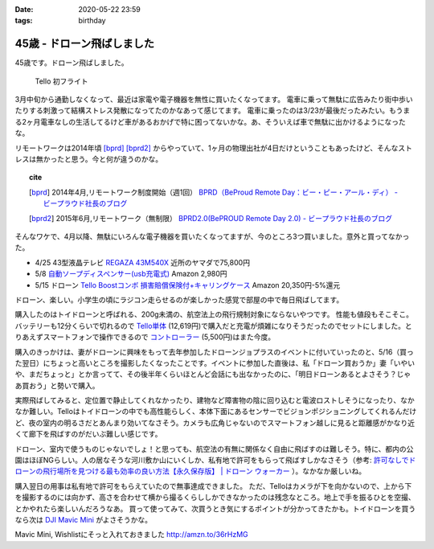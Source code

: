 :date: 2020-05-22 23:59
:tags: birthday

=======================================
45歳 - ドローン飛ばしました
=======================================

45歳です。ドローン飛ばしました。

.. figure:: drone.*
   :width: 80%

   Tello 初フライト


3月中旬から通勤しなくなって、最近は家電や電子機器を無性に買いたくなってます。
電車に乗って無駄に広告みたり街中歩いたりする刺激って結構ストレス発散になってたのかなあって感じてます。
電車に乗ったのは3/23が最後だったみたい。もうまる2ヶ月電車なしの生活してるけど車があるおかげで特に困ってないかな。あ、そういえば車で無駄に出かけるようになったな。

リモートワークは2014年頃 [bprd]_ [bprd2]_ からやっていて、1ヶ月の物理出社が4日だけということもあったけど、そんなストレスは無かったと思う。今と何が違うのかな。

.. topic:: cite

   .. [bprd] 2014年4月,リモートワーク制度開始（週1回） `BPRD（BeProud Remote Day：ビー・ピー・アール・ディ） - ビープラウド社長のブログ`_
   .. [bprd2] 2015年6月,リモートワーク（無制限） `BPRD2.0(BePROUD Remote Day 2.0) - ビープラウド社長のブログ`_

   .. _BPRD（BeProud Remote Day：ビー・ピー・アール・ディ） - ビープラウド社長のブログ: https://shacho.beproud.jp/entry/2014/04/07/105655
.. _BPRD2.0(BePROUD Remote Day 2.0) - ビープラウド社長のブログ: https://shacho.beproud.jp/entry/2015/05/31/203943

そんなワケで、4月以降、無駄にいろんな電子機器を買いたくなってますが、今のところ3つ買いました。意外と買ってなかった。

* 4/25 43型液晶テレビ `REGAZA 43M540X`_ 近所のヤマダで75,800円
* 5/8 `自動ソープディスペンサー(usb充電式)`_ Amazon 2,980円
* 5/15 ドローン `Tello Boostコンボ 損害賠償保険付+キャリングケース`_ Amazon 20,350円-5%還元

.. _REGAZA 43M540X: https://scrapbox.io/shimizukawa/%E3%83%86%E3%83%AC%E3%83%93%E8%B2%B7%E3%81%84%E6%9B%BF%E3%81%884K%E6%AF%94%E8%BC%83
.. _自動ソープディスペンサー(usb充電式): https://amzn.to/2TsDEde
.. _Tello Boostコンボ 損害賠償保険付+キャリングケース: https://amzn.to/2zbRdqx

.. raw:: html

   <div class="topic">
   <a href="https://www.amazon.co.jp/dp/B07NPJGVRY/?tag=freiaweb-22" target="_blank"><img src="https://m.media-amazon.com/images/I/41eqC12e59L._SL200_.jpg" alt="B07NPJGVRY" border="0" /></a><br />
   <a href="https://www.amazon.co.jp/dp/B07NPJGVRY/?tag=freiaweb-22" target="_blank">Tello Boost コンボ (損害賠償保険付) + PGY TELLO用 キャリングケース</a>
   </div>

ドローン、楽しい。小学生の頃にラジコン走らせるのが楽しかった感覚で部屋の中で毎日飛ばしてます。

購入したのはトイドローンと呼ばれる、200g未満の、航空法上の飛行規制対象にならないやつです。
性能も値段もそこそこ。バッテリーも12分くらいで切れるので `Tello単体`_ (12,619円)で購入だと充電が煩雑になりそうだったのでセットにしました。とりあえずスマートフォンで操作できるので `コントローラー`_ (5,500円)はまた今度。

.. _Tello単体: https://amzn.to/3gaZpI6
.. _コントローラー: https://amzn.to/2XkSgMT

.. raw:: html

   <div class="topic">
   <a href="https://www.amazon.co.jp/dp/B07979Q4YS/?tag=freiaweb-22" target="_blank"><img src="https://m.media-amazon.com/images/I/41J94IEHxsL._SL200_.jpg" alt="B07979Q4YS" border="0" /></a>
   <br />
   <a href="https://www.amazon.co.jp/dp/B07979Q4YS/?tag=freiaweb-22" target="_blank">【国内正規品】 Ryze トイドローン Tello Powered by DJI</a>
   </div>

.. raw:: html

   <div class="topic">
   <a href="https://www.amazon.co.jp/dp/B07CNC396H/?tag=freiaweb-22" target="_blank"><img src="https://m.media-amazon.com/images/I/41GkrT1MqyL._SL200_.jpg" alt="B07CNC396H" border="0" /></a>
   <br />
   <a href="https://www.amazon.co.jp/dp/B07CNC396H/?tag=freiaweb-22" target="_blank">Ryze Technology GameSir T1d Controller CP.PT.00000220.01</a>
   </div>

購入のきっかけは、妻がドローンに興味をもって去年参加したドローンジョプラスのイベントに付いていったのと、5/16（買った翌日）にちょっと高いところを撮影したくなったことです。イベントに参加した直後は、私「ドローン買おうか」妻「いやいや、まだちょっと」とか言ってて、その後半年くらいほとんど会話にも出なかったのに、「明日ドローンあるとよさそう？じゃあ買おう」と勢いで購入。

実際飛ばしてみると、定位置で静止してくれなかったり、建物など障害物の陰に回り込むと電波ロストしそうになったり、なかなか難しい。Telloはトイドローンの中でも高性能らしく、本体下面にあるセンサーでビジョンポジショニングしてくれるんだけど、夜の室内の明るさだとあんまり効いてなさそう。カメラも広角じゃないのでスマートフォン越しに見ると距離感がかなり近くて廊下を飛ばすのがだいぶ難しい感じです。

ドローン、室内で使うものじゃないでしょ！と思っても、航空法の有無に関係なく自由に飛ばすのは難しそう。特に、都内の公園はほぼNGらしい。人の居なそうな河川敷か山にいくしか、私有地で許可をもらって飛ばすしかなさそう（参考: `許可なしでドローンの飛行場所を見つける最も効率の良い方法【永久保存版】 | ドローン ウォーカー`_ ）。なかなか厳しいね。

.. _許可なしでドローンの飛行場所を見つける最も効率の良い方法【永久保存版】 | ドローン ウォーカー: https://drone-aerial-corps.com/2016/07/07/777/

購入翌日の用事は私有地で許可をもらえていたので無事達成できました。
ただ、Telloはカメラが下を向かないので、上から下を撮影するのには向かず、高さを合わせて横から撮るくらししかできなかったのは残念なところ。地上で手を振るひとを空撮、とかやれたら楽しいんだろうなあ。
買って使ってみて、次買うとき気にするポイントが分かってきたかも。トイドローンを買うなら次は `DJI Mavic Mini`_ がよさそうかな。


.. raw:: html

   <div class="topic">
   <a href="https://www.amazon.co.jp/dp/B07ZPSND42/?tag=freiaweb-22" target="_blank"><img src="https://m.media-amazon.com/images/I/31IDp4i81vL._SL200_.jpg" alt="B07ZPSND42" border="0" /></a>
   <br />
   <a href="https://www.amazon.co.jp/dp/B07ZPSND42/?tag=freiaweb-22" target="_blank">【国内正規品】DJI Mavic Mini CP.MA.00000122.01</a>
   </div>

Mavic Mini, Wishlistにそっと入れておきました http://amzn.to/36rHzMG

.. _DJI Mavic Mini: https://amzn.to/2ATKxha

